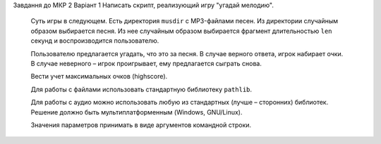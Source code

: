 Завдання до МКР 2
Варіант 1
Написать скрипт, реализующий игру "угадай мелодию".
   
   Суть игры в следующем. Есть директория ``musdir`` с MP3-файлами песен.
   Из директории случайным образом выбирается песня. Из нее случайным образом
   выбирается фрагмент длительностью ``len`` секунд и воспроизводится пользователю.
   
   Пользователю предлагается угадать, что это за песня. В случае верного ответа, 
   игрок набирает очки. В случае неверного – игрок проигрывает, ему предлагается сыграть снова.
   
   Вести учет максимальных очков (highscore).
   
   Для работы с файлами использовать стандартную библиотеку ``pathlib``.
   
   Для работы с аудио можно использовать любую из стандартных (лучше – сторонних)
   библиотек. Решение должно быть мультиплатформенным (Windows, GNU/Linux).
   
   Значения параметров принимать в виде аргументов командной строки.
   